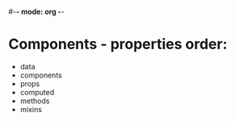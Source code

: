#-*- mode: org -*-
#+STARTUP: showall

* Components - properties order:
- data
- components
- props
- computed
- methods
- mixins

